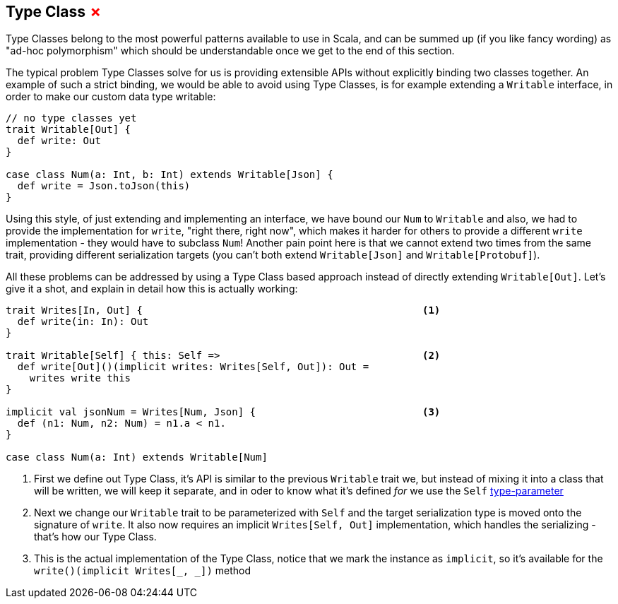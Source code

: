 == Type Class +++<span style="color:red">&#x2717;</span>+++

Type Classes belong to the most powerful patterns available to use in Scala, and can be summed up (if you like fancy wording) as "ad-hoc polymorphism" which should be understandable once we get to the end of this section.

The typical problem Type Classes solve for us is providing extensible APIs without explicitly binding two classes together.
An example of such a strict binding, we would be able to avoid using Type Classes, is for example extending a `Writable` interface,
in order to make our custom data type writable:

```scala
// no type classes yet
trait Writable[Out] {
  def write: Out
}

case class Num(a: Int, b: Int) extends Writable[Json] {
  def write = Json.toJson(this)
}
```

Using this style, of just extending and implementing an interface, we have bound our `Num` to `Writable` and also, we had to provide the implementation for `write`, "right there, right now", which makes it harder for others to provide a different `write` implementation - they would have to subclass `Num`! Another pain point here is that we cannot extend two times from the same trait, providing different serialization targets (you can't both extend `Writable[Json]` and `Writable[Protobuf]`).

All these problems can be addressed by using a Type Class based approach instead of directly extending `Writable[Out]`. Let's give it a shot, and explain in detail how this is actually working:

```scala
trait Writes[In, Out] {                                               <1>
  def write(in: In): Out 
}

trait Writable[Self] { this: Self =>                                  <2>
  def write[Out]()(implicit writes: Writes[Self, Out]): Out = 
    writes write this
}

implicit val jsonNum = Writes[Num, Json] {                            <3>
  def (n1: Num, n2: Num) = n1.a < n1.
}

case class Num(a: Int) extends Writable[Num]
```
<1> First we define out Type Class, it's API is similar to the previous `Writable` trait we, but instead of mixing it into a class that will be written, we will keep it separate, and in oder to know what it's defined _for_ we use the `Self` <<Type Parameter, type-parameter>>
<2> Next we change our `Writable` trait to be parameterized with `Self` and the target serialization type is moved onto the signature of `write`. It also now requires an implicit `Writes[Self, Out]` implementation, which handles the serializing - that's how our Type Class.
<3> This is the actual implementation of the Type Class, notice that we mark the instance as `implicit`, so it's available for the `write()(implicit Writes[_, _])` method
